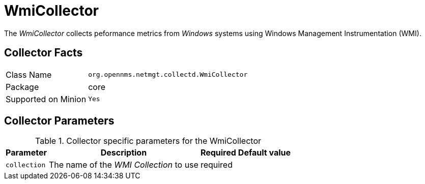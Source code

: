 
= WmiCollector

The _WmiCollector_ collects peformance metrics from _Windows_ systems using Windows Management Instrumentation (WMI).

== Collector Facts

[options="autowidth"]
|===
| Class Name          | `org.opennms.netmgt.collectd.WmiCollector`
| Package             | core
| Supported on Minion | `Yes`
|===

== Collector Parameters

.Collector specific parameters for the WmiCollector
[options="header, autowidth"]
|===
| Parameter              | Description                              | Required | Default value
| `collection`           | The name of the _WMI Collection_ to use  | required |
|===
